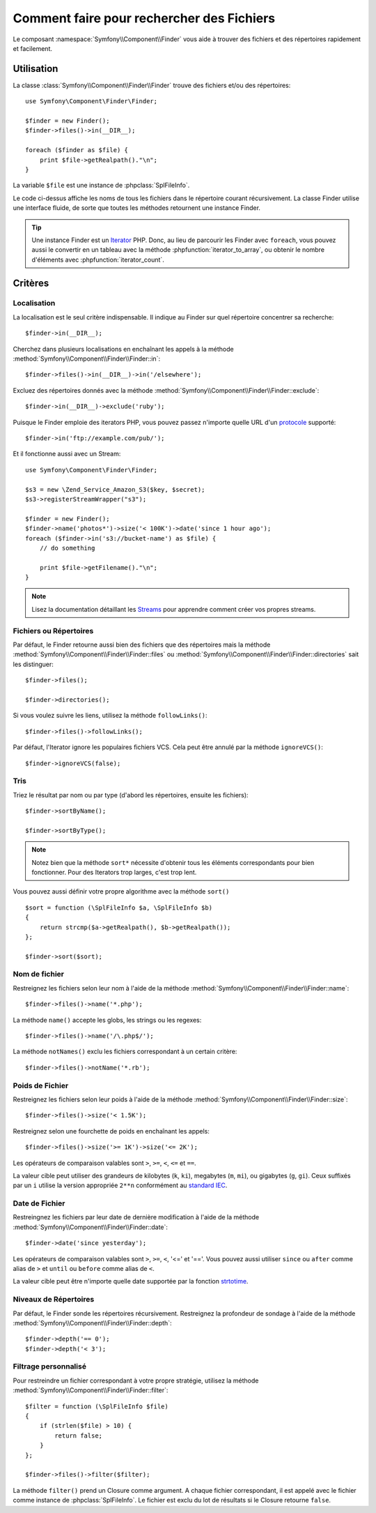 .. index::
   single: Finder

Comment faire pour rechercher des Fichiers
==========================================

Le composant :namespace:`Symfony\\Component\\Finder` vous aide à trouver des
fichiers et des répertoires rapidement et facilement.

Utilisation
-----------

La classe :class:`Symfony\\Component\\Finder\\Finder` trouve des fichiers et/ou
des répertoires::

    use Symfony\Component\Finder\Finder;

    $finder = new Finder();
    $finder->files()->in(__DIR__);

    foreach ($finder as $file) {
        print $file->getRealpath()."\n";
    }

La variable ``$file`` est une instance de :phpclass:`SplFileInfo`.

Le code ci-dessus affiche les noms de tous les fichiers dans le répertoire
courant récursivement. La classe Finder utilise une interface fluide, de sorte
que toutes les méthodes retournent une instance Finder.

.. tip::

    Une instance Finder est un `Iterator`_ PHP. Donc, au lieu de parcourir les
    Finder avec ``foreach``, vous pouvez aussi le convertir en un tableau avec
    la méthode :phpfunction:`iterator_to_array`, ou obtenir le nombre
    d'éléments avec :phpfunction:`iterator_count`.

Critères
--------

Localisation
~~~~~~~~~~~~

La localisation est le seul critère indispensable. Il indique au Finder sur quel
répertoire concentrer sa recherche::

    $finder->in(__DIR__);

Cherchez dans plusieurs localisations en enchaînant les appels à la méthode
:method:`Symfony\\Component\\Finder\\Finder::in`::

    $finder->files()->in(__DIR__)->in('/elsewhere');

Excluez des répertoires donnés avec la méthode
:method:`Symfony\\Component\\Finder\\Finder::exclude`::

    $finder->in(__DIR__)->exclude('ruby');

Puisque le Finder emploie des iterators PHP, vous pouvez passez n'importe quelle
URL d'un `protocole`_ supporté::

    $finder->in('ftp://example.com/pub/');

Et il fonctionne aussi avec un Stream::

    use Symfony\Component\Finder\Finder;

    $s3 = new \Zend_Service_Amazon_S3($key, $secret);
    $s3->registerStreamWrapper("s3");

    $finder = new Finder();
    $finder->name('photos*')->size('< 100K')->date('since 1 hour ago');
    foreach ($finder->in('s3://bucket-name') as $file) {
        // do something

        print $file->getFilename()."\n";
    }

.. note::
    Lisez la documentation détaillant les `Streams`_ pour apprendre comment
    créer vos propres streams.
    
Fichiers ou Répertoires
~~~~~~~~~~~~~~~~~~~~~~~

Par défaut, le Finder retourne aussi bien des fichiers que des répertoires mais
la méthode
:method:`Symfony\\Component\\Finder\\Finder::files` ou
:method:`Symfony\\Component\\Finder\\Finder::directories` sait les distinguer::

    $finder->files();

    $finder->directories();

Si vous voulez suivre les liens, utilisez la méthode ``followLinks()``::

    $finder->files()->followLinks();

Par défaut, l'Iterator ignore les populaires fichiers VCS. Cela peut être
annulé par la méthode ``ignoreVCS()``::

    $finder->ignoreVCS(false);

Tris
~~~~

Triez le résultat par nom ou par type (d'abord les répertoires, ensuite les
fichiers)::

    $finder->sortByName();

    $finder->sortByType();

.. note::
    
    Notez bien que la méthode ``sort*`` nécessite d'obtenir tous les éléments
    correspondants pour bien fonctionner. Pour des Iterators trop larges, c'est
    trop lent.

Vous pouvez aussi définir votre propre algorithme avec la méthode ``sort()`` ::

    $sort = function (\SplFileInfo $a, \SplFileInfo $b)
    {
        return strcmp($a->getRealpath(), $b->getRealpath());
    };

    $finder->sort($sort);

Nom de fichier
~~~~~~~~~~~~~~

Restreignez les fichiers selon leur nom à l'aide de la méthode
:method:`Symfony\\Component\\Finder\\Finder::name`::

    $finder->files()->name('*.php');

La méthode ``name()`` accepte les globs, les strings ou les regexes::

    $finder->files()->name('/\.php$/');

La méthode ``notNames()`` exclu les fichiers correspondant à un certain critère::

    $finder->files()->notName('*.rb');

Poids de Fichier
~~~~~~~~~~~~~~~~

Restreignez les fichiers selon leur poids à l'aide de la méthode
:method:`Symfony\\Component\\Finder\\Finder::size`::

    $finder->files()->size('< 1.5K');

Restreignez selon une fourchette de poids en enchaînant les appels::

    $finder->files()->size('>= 1K')->size('<= 2K');

Les opérateurs de comparaison valables sont ``>``, ``>=``, ``<``, ``<=`` et
``==``.

La valeur cible peut utiliser des grandeurs de kilobytes (``k``, ``ki``),
megabytes (``m``, ``mi``), ou gigabytes (``g``, ``gi``). Ceux suffixés par un
``i`` utilise la version appropriée ``2**n`` conformément au `standard IEC`_.

Date de Fichier
~~~~~~~~~~~~~~~

Restreingnez les fichiers par leur date de dernière modification à l'aide de la
méthode :method:`Symfony\\Component\\Finder\\Finder::date`::

    $finder->date('since yesterday');

Les opérateurs de comparaison valables sont ``>``, ``>=``, ``<``, '<=' et '=='.
Vous pouvez aussi utiliser ``since`` ou  ``after`` comme alias de ``>`` et
``until`` ou ``before`` comme alias de ``<``.

La valeur cible peut être n'importe quelle date supportée par la fonction
`strtotime`_.

Niveaux de Répertoires
~~~~~~~~~~~~~~~~~~~~~~

Par défaut, le Finder sonde les répertoires récursivement. Restreignez la
profondeur de sondage à l'aide de la méthode
:method:`Symfony\\Component\\Finder\\Finder::depth`::

    $finder->depth('== 0');
    $finder->depth('< 3');

Filtrage personnalisé
~~~~~~~~~~~~~~~~~~~~~

Pour restreindre un fichier correspondant à votre propre stratégie, utilisez la
méthode
:method:`Symfony\\Component\\Finder\\Finder::filter`::

    $filter = function (\SplFileInfo $file)
    {
        if (strlen($file) > 10) {
            return false;
        }
    };

    $finder->files()->filter($filter);

La méthode ``filter()`` prend un Closure comme argument. A chaque fichier
correspondant, il est appelé avec le fichier comme instance de
:phpclass:`SplFileInfo`. Le fichier est exclu du lot de résultats si le Closure
retourne ``false``.

.. _strtotime:    http://www.php.net/manual/en/datetime.formats.php
.. _Iterator:     http://www.php.net/manual/en/spl.iterators.php
.. _protocole:    http://www.php.net/manual/en/wrappers.php
.. _Streams:      http://www.php.net/streams
.. _standard IEC: http://physics.nist.gov/cuu/Units/binary.html
